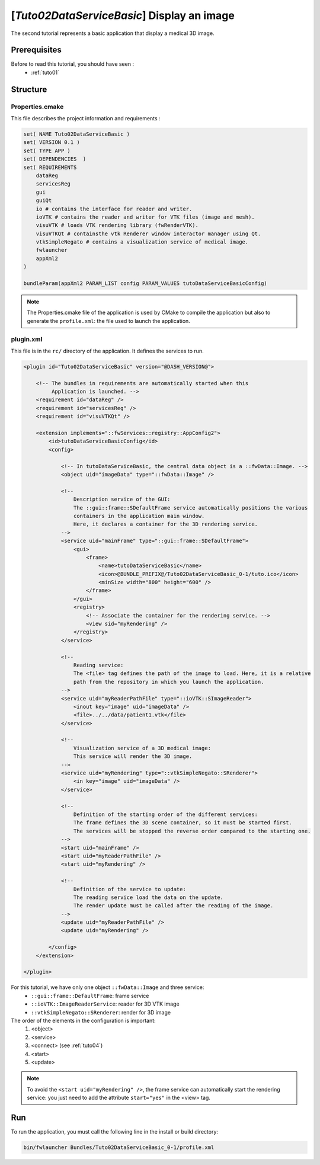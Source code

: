 .. _tuto02:

*********************************************
[*Tuto02DataServiceBasic*] Display an image
*********************************************

The second tutorial represents a basic application that display a medical 3D image. 

.. figure:: ../media/tuto02DataServiceBasic.png
    :scale: 50
    :align: center
    

Prerequisites
--------------

Before to read this tutorial, you should have seen :
 * :ref:`tuto01`
 

Structure
----------

Properties.cmake
~~~~~~~~~~~~~~~~~

This file describes the project information and requirements :

.. code-block:: cmake

    set( NAME Tuto02DataServiceBasic )
    set( VERSION 0.1 )
    set( TYPE APP )
    set( DEPENDENCIES  )
    set( REQUIREMENTS
        dataReg
        servicesReg
        gui
        guiQt
        io # contains the interface for reader and writer.
        ioVTK # contains the reader and writer for VTK files (image and mesh).
        visuVTK # loads VTK rendering library (fwRenderVTK).
        visuVTKQt # containsthe vtk Renderer window interactor manager using Qt.
        vtkSimpleNegato # contains a visualization service of medical image.
        fwlauncher
        appXml2
    )

    bundleParam(appXml2 PARAM_LIST config PARAM_VALUES tutoDataServiceBasicConfig)

.. note::

    The Properties.cmake file of the application is used by CMake to compile the application but also to generate the
    ``profile.xml``: the file used to launch the application. 
    

plugin.xml
~~~~~~~~~~~

This file is in the ``rc/`` directory of the application. It defines the services to run.
 
.. code-block:: xml

    <plugin id="Tuto02DataServiceBasic" version="@DASH_VERSION@">

        <!-- The bundles in requirements are automatically started when this 
             Application is launched. -->
        <requirement id="dataReg" />
        <requirement id="servicesReg" />
        <requirement id="visuVTKQt" />

        <extension implements="::fwServices::registry::AppConfig2">
            <id>tutoDataServiceBasicConfig</id>
            <config>

                <!-- In tutoDataServiceBasic, the central data object is a ::fwData::Image. -->
                <object uid="imageData" type="::fwData::Image" />

                <!--
                    Description service of the GUI:
                    The ::gui::frame::SDefaultFrame service automatically positions the various
                    containers in the application main window.
                    Here, it declares a container for the 3D rendering service.
                -->
                <service uid="mainFrame" type="::gui::frame::SDefaultFrame">
                    <gui>
                        <frame>
                            <name>tutoDataServiceBasic</name>
                            <icon>@BUNDLE_PREFIX@/Tuto02DataServiceBasic_0-1/tuto.ico</icon>
                            <minSize width="800" height="600" />
                        </frame>
                    </gui>
                    <registry>
                        <!-- Associate the container for the rendering service. -->
                        <view sid="myRendering" />
                    </registry>
                </service>

                <!--
                    Reading service:
                    The <file> tag defines the path of the image to load. Here, it is a relative
                    path from the repository in which you launch the application.
                -->
                <service uid="myReaderPathFile" type="::ioVTK::SImageReader">
                    <inout key="image" uid="imageData" />
                    <file>../../data/patient1.vtk</file>
                </service>

                <!--
                    Visualization service of a 3D medical image:
                    This service will render the 3D image.
                -->
                <service uid="myRendering" type="::vtkSimpleNegato::SRenderer">
                    <in key="image" uid="imageData" />
                </service>

                <!--
                    Definition of the starting order of the different services:
                    The frame defines the 3D scene container, so it must be started first.
                    The services will be stopped the reverse order compared to the starting one.
                -->
                <start uid="mainFrame" />
                <start uid="myReaderPathFile" />
                <start uid="myRendering" />

                <!--
                    Definition of the service to update:
                    The reading service load the data on the update.
                    The render update must be called after the reading of the image.
                -->
                <update uid="myReaderPathFile" />
                <update uid="myRendering" />

            </config>
        </extension>

    </plugin>

    
For this tutorial, we have only one object ``::fwData::Image`` and three service:
 * ``::gui::frame::DefaultFrame``: frame service
 * ``::ioVTK::ImageReaderService``: reader for 3D VTK image
 * ``::vtkSimpleNegato::SRenderer``: render for 3D image
 
The order of the elements in the configuration is important: 
  #. <object>
  #. <service>
  #. <connect> (see :ref:`tuto04`)
  #. <start>
  #. <update>
 
.. note::
    To avoid the ``<start uid="myRendering" />``, the frame service can automatically start the rendering service: you 
    just need to add the attribute ``start="yes"`` in the <view> tag. 

Run
----

To run the application, you must call the following line in the install or build directory:

.. code::

    bin/fwlauncher Bundles/Tuto02DataServiceBasic_0-1/profile.xml
